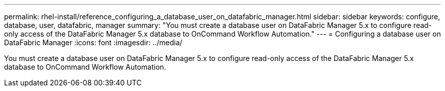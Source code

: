 ---
permalink: rhel-install/reference_configuring_a_database_user_on_datafabric_manager.html
sidebar: sidebar
keywords: configure, database, user, datafabric, manager
summary: "You must create a database user on DataFabric Manager 5.x to configure read-only access of the DataFabric Manager 5.x database to OnCommand Workflow Automation."
---
= Configuring a database user on DataFabric Manager
:icons: font
:imagesdir: ../media/

[.lead]
You must create a database user on DataFabric Manager 5.x to configure read-only access of the DataFabric Manager 5.x database to OnCommand Workflow Automation.
